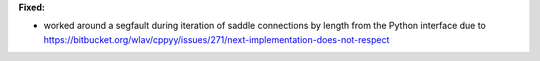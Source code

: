 **Fixed:**

* worked around a segfault during iteration of saddle connections by length from the Python interface due to https://bitbucket.org/wlav/cppyy/issues/271/next-implementation-does-not-respect
